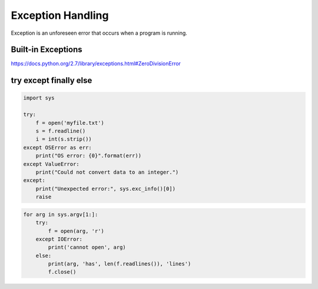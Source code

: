 Exception Handling
------------------

Exception is an unforeseen error that occurs when a program is running.



Built-in Exceptions
^^^^^^^^^^^^^^^^^^^

https://docs.python.org/2.7/library/exceptions.html#ZeroDivisionError



try except finally else
^^^^^^^^^^^^^^^^^^^^^^^

.. code:: python

    import sys

    try:
        f = open('myfile.txt')
        s = f.readline()
        i = int(s.strip())
    except OSError as err:
        print("OS error: {0}".format(err))
    except ValueError:
        print("Could not convert data to an integer.")
    except:
        print("Unexpected error:", sys.exc_info()[0])
        raise



.. code:: python

    for arg in sys.argv[1:]:
        try:
            f = open(arg, 'r')
        except IOError:
            print('cannot open', arg)
        else:
            print(arg, 'has', len(f.readlines()), 'lines')
            f.close()

